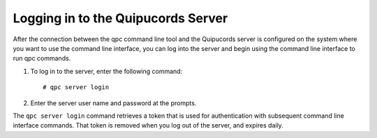 .. _login:

Logging in to the Quipucords Server
~~~~~~~~~~~~~~~~~~~~~~~~~~~~~~~~~~~
After the connection between the qpc command line tool and the Quipucords server is configured on the system where you want to use the command line interface, you can log into the server and begin using the command line interface to run qpc commands.

1. To log in to the server, enter the following command::

    # qpc server login

2. Enter the server user name and password at the prompts.

The ``qpc server login`` command retrieves a token that is used for authentication with subsequent command line interface commands. That token is removed when you log out of the server, and expires daily.
